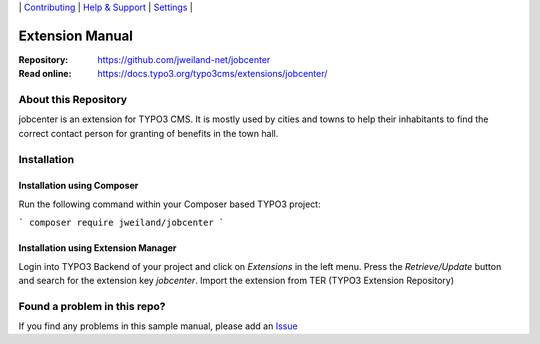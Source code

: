 \|
`Contributing <CONTRIBUTING.rst>`__  \|
`Help & Support <https://typo3.org/help>`__ \|
`Settings <Documentation/Settings.cfg>`__ \|

Extension Manual
################

:Repository:  https://github.com/jweiland-net/jobcenter
:Read online: https://docs.typo3.org/typo3cms/extensions/jobcenter/

About this Repository
=====================

jobcenter is an extension for TYPO3 CMS. It is mostly used by cities and towns to help their inhabitants
to find the correct contact person for granting of benefits in the town hall.

Installation
============

Installation using Composer
---------------------------

Run the following command within your Composer based TYPO3 project:

```
composer require jweiland/jobcenter
```

Installation using Extension Manager
------------------------------------

Login into TYPO3 Backend of your project and click on `Extensions` in the left menu.
Press the `Retrieve/Update` button and search for the extension key `jobcenter`.
Import the extension from TER (TYPO3 Extension Repository)

Found a problem in this repo?
=============================

If you find any problems in this sample manual, please add an `Issue`_

.. _Adding documentation: https://docs.typo3.org/typo3cms/CoreApiReference/ExtensionArchitecture/Documentation/Index.html
.. _Directory and File Names: https://docs.typo3.org/typo3cms/HowToDocument/GeneralConventions/DirectoryFilenames.html
.. _Issue: https://github.com/jweiland-net/jobcenter/issues
